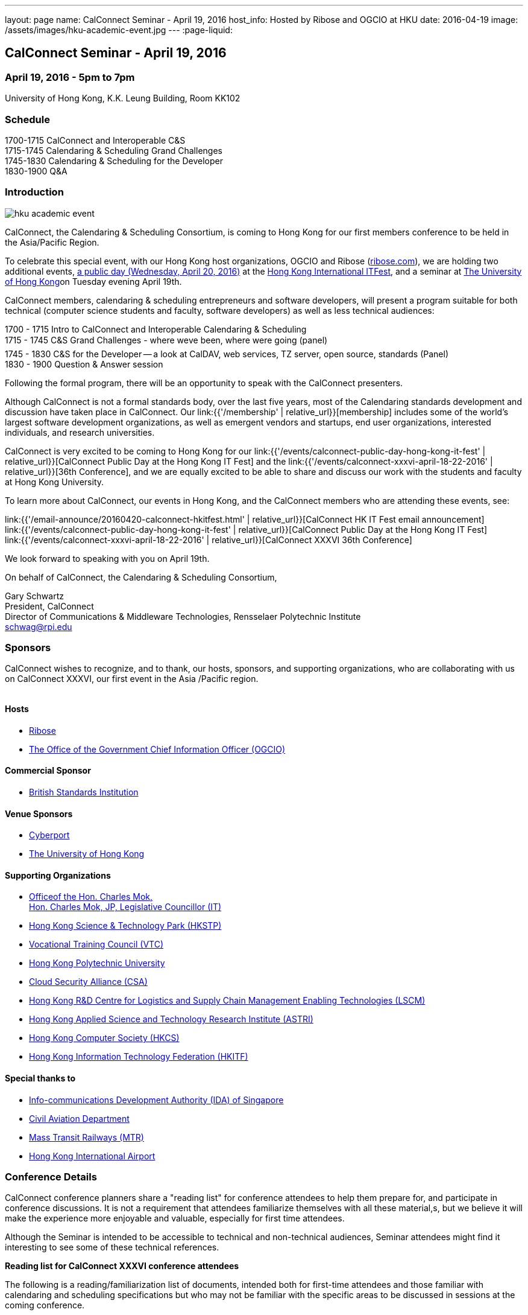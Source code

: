 ---
layout: page
name: CalConnect Seminar - April 19, 2016
host_info: Hosted by Ribose and OGCIO at HKU
date: 2016-04-19
image: /assets/images/hku-academic-event.jpg
---
:page-liquid:

== CalConnect Seminar - April 19, 2016

=== April 19, 2016 - 5pm to 7pm

University of Hong Kong, K.K. Leung Building, Room KK102

=== Schedule

1700-1715 CalConnect and Interoperable C&S +
1715-1745 Calendaring & Scheduling Grand Challenges +
1745-1830 Calendaring & Scheduling for the Developer +
1830-1900 Q&A

=== Introduction

[[intro]]
image:{{'/assets/images/hku-academic-event.jpg' | relative_url }}[]

CalConnect, the Calendaring & Scheduling Consortium, is coming to Hong Kong for our first members conference to be held in the Asia/Pacific Region.

To celebrate this special event, with our Hong Kong host organizations, OGCIO and Ribose (http://ribose.com/[ribose.com]), we are holding two additional events, https://www.calconnect.org/events/calconnect-public-day-hong-kong-it-fest[a public day (Wednesday, April 20, 2016)] at the https://www.itfest.hk/template?series=2&id=141&lang=en[Hong Kong International ITFest], and a seminar at https://www.hku.hk[The University of Hong Kong]on Tuesday evening April 19th.

CalConnect members, calendaring & scheduling entrepreneurs and software developers, will present a program suitable for both technical (computer science students and faculty, software developers) as well as less technical audiences:

1700 - 1715  Intro to CalConnect and Interoperable Calendaring & Scheduling +
1715 - 1745 C&S Grand Challenges - where weve been, where were going (panel) +
1745 - 1830  C&S for the Developer -- a look at CalDAV, web services, TZ server, open source, standards (Panel) +
1830 - 1900 Question & Answer session

Following the formal program, there will be an opportunity to speak with the CalConnect presenters.

Although CalConnect is not a formal standards body, over the last five years, most of the Calendaring standards development and discussion have taken place in CalConnect. Our link:{{'/membership' | relative_url}}[membership] includes some of the world's largest software development organizations, as well as emergent vendors and startups, end user organizations, interested individuals, and research universities.

CalConnect is very excited to be coming to Hong Kong for our link:{{'/events/calconnect-public-day-hong-kong-it-fest' | relative_url}}[CalConnect Public Day at the Hong Kong IT Fest] and the link:{{'/events/calconnect-xxxvi-april-18-22-2016' | relative_url}}[36th Conference], and we are equally excited to be able to share and discuss our work with the students and faculty at Hong Kong University.

To learn more about CalConnect, our events in Hong Kong, and the CalConnect members who are attending these events, see:

link:{{'/email-announce/20160420-calconnect-hkitfest.html' | relative_url}}[CalConnect HK IT Fest email announcement] +
link:{{'/events/calconnect-public-day-hong-kong-it-fest' | relative_url}}[CalConnect Public Day at the Hong Kong IT Fest] +
link:{{'/events/calconnect-xxxvi-april-18-22-2016' | relative_url}}[CalConnect XXXVI 36th Conference]

We look forward to speaking with you on April 19th.

On behalf of CalConnect, the Calendaring & Scheduling Consortium,

Gary Schwartz +
President, CalConnect +
Director of Communications & Middleware Technologies, Rensselaer Polytechnic Institute +
mailto:schwag@rpi.edu[schwag@rpi.edu]

=== Sponsors

CalConnect wishes to recognize, and to thank, our hosts, sponsors, and
supporting organizations, who are collaborating with us on CalConnect XXXVI, our
first event in the Asia /Pacific region.

image::/assets/images/sponsor-logos3.png[""]

==== Hosts

* http://www.ribose.com/[Ribose]
* http://www.ogcio.gov.hk/en/[The Office of the Government Chief Information Officer (OGCIO)]

==== Commercial Sponsor

* http://www.bsigroup.com/en-US/[British Standards Institution]

==== Venue Sponsors

* https://www.cyberport.hk/en[Cyberport]
* http://www.hku.hk/[The University of Hong Kong]

==== Supporting Organizations

* https://www.charlesmok.hk/[Officeof the Hon. Charles Mok, +
Hon. Charles Mok, JP, Legislative Councillor (IT)]

* http://www.hkstp.org/[Hong Kong Science & Technology Park (HKSTP)]
* http://www.vtc.edu.hk[Vocational Training Council (VTC)]
* https://www.polyu.edu.hk/[Hong Kong Polytechnic University]
* https://cloudsecurityalliance.org/[Cloud Security Alliance (CSA)]
* http://www.lscm.hk/[Hong Kong R&D Centre for Logistics and Supply Chain Management Enabling Technologies (LSCM)]
* http://www.astri.org/[Hong Kong Applied Science and Technology Research Institute (ASTRI)]
* http://www.hkcs.org.hk/[Hong Kong Computer Society (HKCS)]
* http://hkitf.org.hk/[Hong Kong Information Technology Federation (HKITF)]

==== Special thanks to

* https://www.ida.gov.sg/[Info-communications Development Authority (IDA) of Singapore]
* http://www.cad.gov.hk/[Civil Aviation Department]
* http://www.mtr.com.hk/[Mass Transit Railways (MTR)]
* http://www.hongkongairport.com/[Hong Kong International Airport]


=== Conference Details

CalConnect conference planners share a "reading list" for conference attendees to help them prepare for, and participate in conference discussions. It is not a requirement that attendees familiarize themselves with all these material,s, but we believe it will make the experience more enjoyable and valuable, especially for first time attendees.

Although the Seminar is intended to be accessible to technical and non-technical audiences, Seminar attendees might find it interesting to see some of these technical references.



*Reading list for CalConnect XXXVI conference attendees*

The following is a reading/familiarization list of documents, intended both for first-time attendees and those familiar with calendaring and scheduling specifications but who may not be familiar with the specific areas to be discussed in sessions at the coming conference.



Where possible existing standards, drafts, and explanatory documents are linked to.



*THE BASIC STANDARDS FOR CALENDARING AND SCHEDULING*



Some familiarity with the following is desirable:



RFC 5545 - iCalendar: http://www.ietf.org/rfc/rfc5545.txt[]

RFC 5546 - iTIP: http://www.ietf.org/rfc/rfc5546.txt[]

RFC 6047 - iMIP: http://www.ietf.org/rfc/rfc6047.txt[]

RFC 4791 - CalDAV: http://www.ietf.org/rfc/rfc4791.txt[]

RFC 6638 - CalDAV Scheduling: http://www.ietf.org/rfc/rfc6638.txt[]



IETF DRAFTS STATUS



The following standards and in-progress drafts have had their status changed since our last event in January



RFC 7808 - Time Zone Data Distribution Service: https://www.rfc-editor.org/rfc/rfc7808.txt[]

RFC 7808 CalDAV Time Zones by Reference: https://www.rfc-editor.org/rfc/rfc7809.txt[]

VAVAILABILITY: https://datatracker.ietf.org/doc/draft-ietf-calext-availability[]

New Properties for iCalendar:https://datatracker.ietf.org/doc/draft-ietf-calext-extensions/[]



*CONFERENCE TECHNICAL SESSIONS IN AGENDA ORDER AND RELATED DOCUMENTS*



THURSDAY 21 APRIL

IMIP

E-mail Header for Improved iMIP Interoperability: https://tools.ietf.org/html/draft-daboo-imip-headers-00[]

RFC 6047 - iMIP: http://www.ietf.org/rfc/rfc6047.txt[]




DEVGUIDE

CalConnect Developer's Guide (under development): http://devguide.calconnect.org[]



FRIDAY 22 APRIL

RSCALE (Recurrences in Non-Gregorian Calendars)

RFC 7529 = RSCALE: https://datatracker.ietf.org/doc/rfc7529/[]



DAV-BASED RESOURCE SHARING

Discussion of issues, what CalConnect has done and is doing: https://evertpot.com/webdav-caldav-carddav-sharing/[]

WebDAV User Notifications: https://tools.ietf.org/html/draft-pot-webdav-notifications[]

WebDAV Resource Sharing: https://tools.ietf.org/html/draft-pot-webdav-resource-sharing[]

CalDAV Calendar Sharing: https://tools.ietf.org/html/draft-pot-caldav-sharing[]




CALENDAR EXTENSIONS: SCOPED ATTENDEES

Scoped Attendees: draft-daboo-icalendar-scoped-attendee-00.txt (unpublished; attached to e-mail)



CATEGORIZATION/EVENT-TYPES

Structured data: draft-daboo-icalendar-structured-data-00.txt (unpublished; attached to e-mail)

Event Publishing Categories and structure Data (unpublished; attached to e-mail)






*ADDITIONAL RECOMMENDED READING*



The following standards and drafts while not explicitly called out in any of the scheduled sessions are the focus of much recent and current work in CalConnect, and they may come up during discussions.



RFC 7808 - Time Zone Data Distribution Service: https://www.rfc-editor.org/rfc/rfc7808.txt[]

VAVAILABILITY: https://datatracker.ietf.org/doc/draft-ietf-calext-availability[]

VPOLL - Consensus Scheduling Component for iCalendar:http://tools.ietf.org/html/draft-york-vpoll/[]



[[registration]]

[[location]]

[[transportation]]

[[lodging]]

[[test-schedule]]

[[conference-schedule]]
